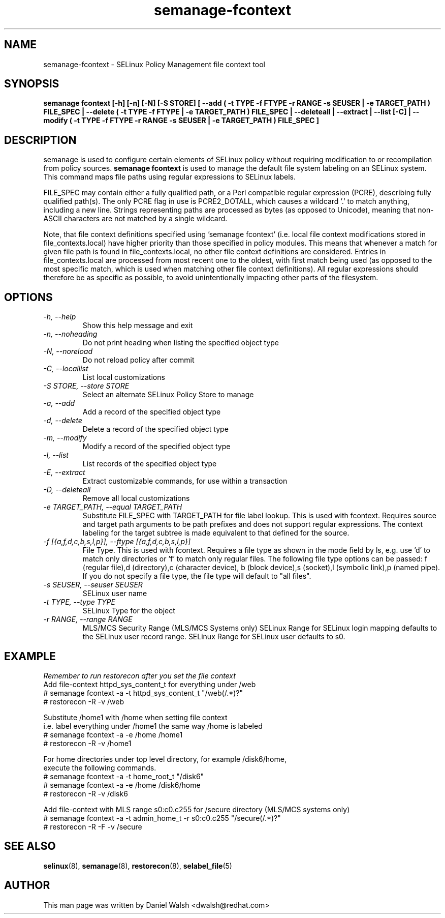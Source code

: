 .TH "semanage-fcontext" "8" "20130617" "" ""
.SH "NAME"
semanage\-fcontext \- SELinux Policy Management file context tool

.SH "SYNOPSIS"
.B semanage fcontext [\-h] [\-n] [\-N] [\-S STORE] [ \-\-add ( \-t TYPE \-f FTYPE \-r RANGE \-s SEUSER | \-e TARGET_PATH ) FILE_SPEC | \-\-delete ( \-t TYPE \-f FTYPE | \-e TARGET_PATH ) FILE_SPEC | \-\-deleteall  | \-\-extract  | \-\-list [\-C] | \-\-modify ( \-t TYPE \-f FTYPE \-r RANGE \-s SEUSER | \-e TARGET_PATH ) FILE_SPEC ]

.SH "DESCRIPTION"
semanage is used to configure certain elements of
SELinux policy without requiring modification to or recompilation
from policy sources.
.B semanage fcontext
is used to manage the default file system labeling on an SELinux system.
This command maps file paths using regular expressions to SELinux labels.

FILE_SPEC may contain either a fully qualified path,
or a Perl compatible regular expression (PCRE),
describing fully qualified path(s). The only PCRE flag in use is PCRE2_DOTALL,
which causes a wildcard '.' to match anything, including a new line.
Strings representing paths are processed as bytes (as opposed to Unicode),
meaning that non-ASCII characters are not matched by a single wildcard.

Note, that file context definitions specified using 'semanage fcontext'
(i.e. local file context modifications stored in file_contexts.local)
have higher priority than those specified in policy modules.
This means that whenever a match for given file path is found in
file_contexts.local, no other file context definitions are considered.
Entries in file_contexts.local are processed from most recent one to the oldest,
with first match being used (as opposed to the most specific match,
which is used when matching other file context definitions).
All regular expressions should therefore be as specific as possible,
to avoid unintentionally impacting other parts of the filesystem.

.SH "OPTIONS"
.TP
.I  \-h, \-\-help
Show this help message and exit
.TP
.I   \-n, \-\-noheading
Do not print heading when listing the specified object type
.TP
.I   \-N, \-\-noreload
Do not reload policy after commit
.TP
.I   \-C, \-\-locallist
List local customizations
.TP
.I   \-S STORE, \-\-store STORE
Select an alternate SELinux Policy Store to manage
.TP
.I   \-a, \-\-add
Add a record of the specified object type
.TP
.I   \-d, \-\-delete
Delete a record of the specified object type
.TP
.I   \-m, \-\-modify
Modify a record of the specified object type
.TP
.I   \-l, \-\-list
List records of the specified object type
.TP
.I   \-E, \-\-extract
Extract customizable commands, for use within a transaction
.TP
.I   \-D, \-\-deleteall
Remove all local customizations
.TP
.I   \-e TARGET_PATH, \-\-equal TARGET_PATH
Substitute FILE_SPEC with TARGET_PATH for file label lookup. This is used with fcontext. Requires source and target path arguments to be path prefixes and does not support regular expressions. The context labeling for the target subtree is made equivalent to that defined for the source.
.TP
.I   \-f [{a,f,d,c,b,s,l,p}], \-\-ftype [{a,f,d,c,b,s,l,p}]
File Type. This is used with fcontext. Requires a file type as shown in the mode field by ls, e.g. use 'd' to match only directories or 'f' to match only regular files. The following file type options can be passed: f (regular file),d (directory),c (character device), b (block device),s (socket),l (symbolic link),p (named pipe).  If you do not specify a file type, the file type will default to "all files".

.TP
.I   \-s SEUSER, \-\-seuser SEUSER
SELinux user name
.TP
.I   \-t TYPE, \-\-type TYPE
SELinux Type for the object
.TP
.I   \-r RANGE, \-\-range RANGE
MLS/MCS Security Range (MLS/MCS Systems only) SELinux Range for SELinux login mapping defaults to the SELinux user record range. SELinux Range for SELinux user defaults to s0.

.SH EXAMPLE
.nf
.I Remember to run restorecon after you set the file context
Add file-context httpd_sys_content_t for everything under /web
# semanage fcontext \-a \-t httpd_sys_content_t "/web(/.*)?"
# restorecon \-R \-v /web

Substitute /home1 with /home when setting file context
i.e. label everything under /home1 the same way /home is labeled
# semanage fcontext \-a \-e /home /home1
# restorecon \-R \-v /home1

For home directories under top level directory, for example /disk6/home,
execute the following commands.
# semanage fcontext \-a \-t home_root_t "/disk6"
# semanage fcontext \-a \-e /home /disk6/home
# restorecon \-R \-v /disk6

Add file-context with MLS range s0:c0.c255 for /secure directory (MLS/MCS systems only)
# semanage fcontext \-a \-t admin_home_t \-r s0:c0.c255 "/secure(/.*)?"
# restorecon \-R \-F \-v /secure

.SH "SEE ALSO"
.BR selinux (8),
.BR semanage (8),
.BR restorecon (8),
.BR selabel_file (5)

.SH "AUTHOR"
This man page was written by Daniel Walsh <dwalsh@redhat.com>
